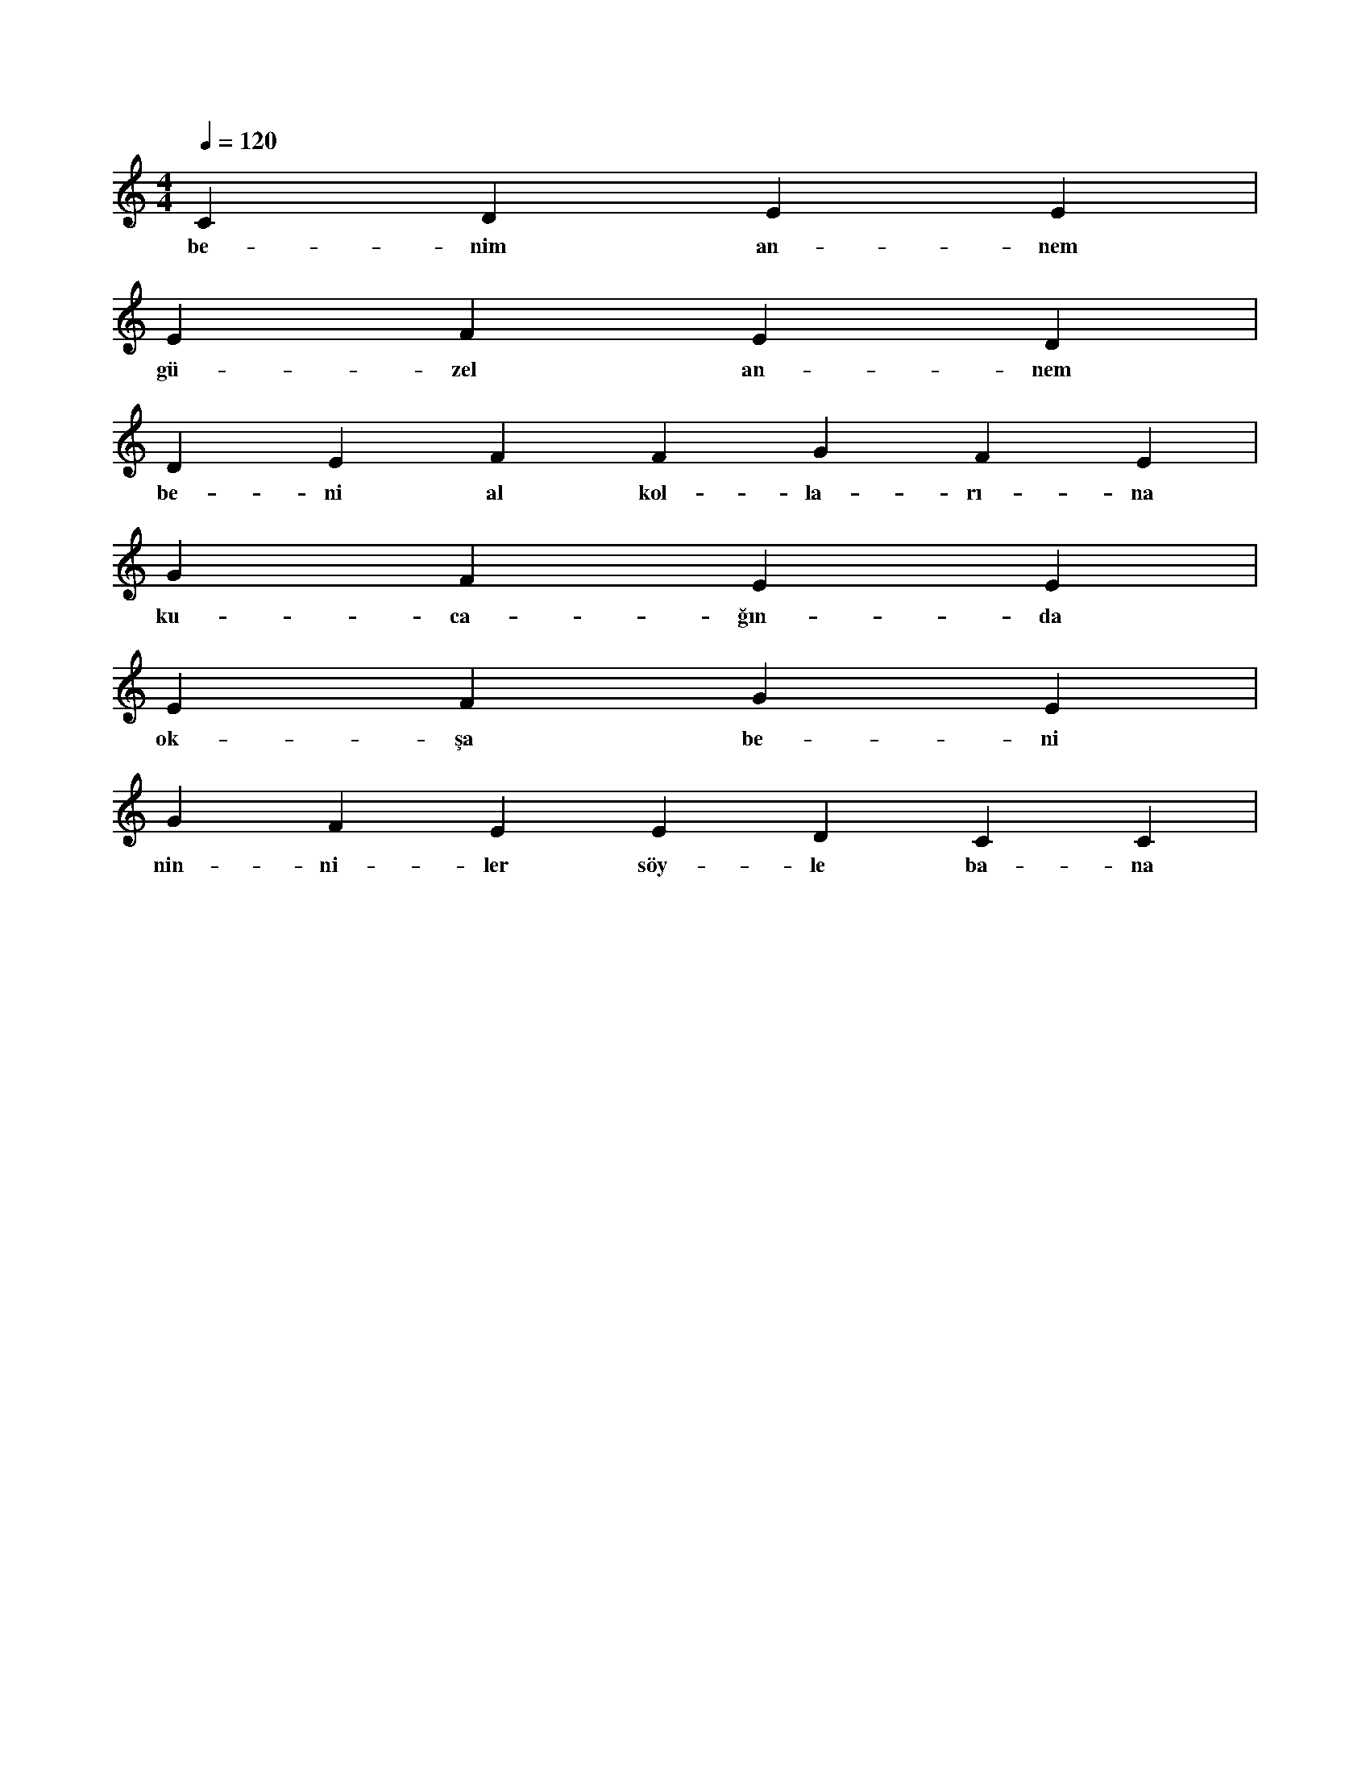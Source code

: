 X:0
M:4/4
L:1/4
Q:120
K:C
V:1
C D E E|
w:be-nim an-nem 
E F E D|
w:gü-zel an-nem 
D E F F G F E|
w:be-ni al kol-la-rı-na 
G F E E|
w:ku-ca-ğın-da 
E F G E|
w:ok-şa be-ni 
G F E E D C C|
w:nin-ni-ler söy-le ba-na 
